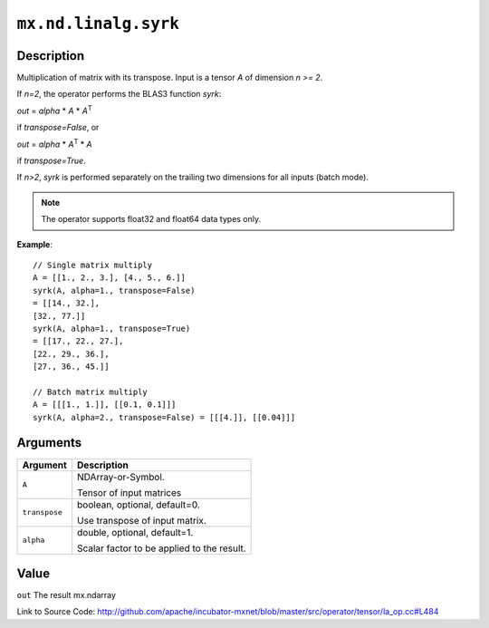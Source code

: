 .. raw:: html



``mx.nd.linalg.syrk``
==========================================

Description
----------------------

Multiplication of matrix with its transpose.
Input is a tensor *A* of dimension *n >= 2*.

If *n=2*, the operator performs the BLAS3 function *syrk*:

*out* = *alpha* \* *A* \* *A*\ :sup:`T`

if *transpose=False*, or

*out* = *alpha* \* *A*\ :sup:`T` \ \* *A*

if *transpose=True*.

If *n>2*, *syrk* is performed separately on the trailing two dimensions for all
inputs (batch mode).

.. note:: The operator supports float32 and float64 data types only.

**Example**::
	 
	 // Single matrix multiply
	 A = [[1., 2., 3.], [4., 5., 6.]]
	 syrk(A, alpha=1., transpose=False)
	 = [[14., 32.],
	 [32., 77.]]
	 syrk(A, alpha=1., transpose=True)
	 = [[17., 22., 27.],
	 [22., 29., 36.],
	 [27., 36., 45.]]
	 
	 // Batch matrix multiply
	 A = [[[1., 1.]], [[0.1, 0.1]]]
	 syrk(A, alpha=2., transpose=False) = [[[4.]], [[0.04]]]
	 


Arguments
------------------

+----------------------------------------+------------------------------------------------------------+
| Argument                               | Description                                                |
+========================================+============================================================+
| ``A``                                  | NDArray-or-Symbol.                                         |
|                                        |                                                            |
|                                        | Tensor of input matrices                                   |
+----------------------------------------+------------------------------------------------------------+
| ``transpose``                          | boolean, optional, default=0.                              |
|                                        |                                                            |
|                                        | Use transpose of input matrix.                             |
+----------------------------------------+------------------------------------------------------------+
| ``alpha``                              | double, optional, default=1.                               |
|                                        |                                                            |
|                                        | Scalar factor to be applied to the result.                 |
+----------------------------------------+------------------------------------------------------------+

Value
----------

``out`` The result mx.ndarray


Link to Source Code: http://github.com/apache/incubator-mxnet/blob/master/src/operator/tensor/la_op.cc#L484


.. disqus::
   :disqus_identifier: mx.nd.linalg.syrk
